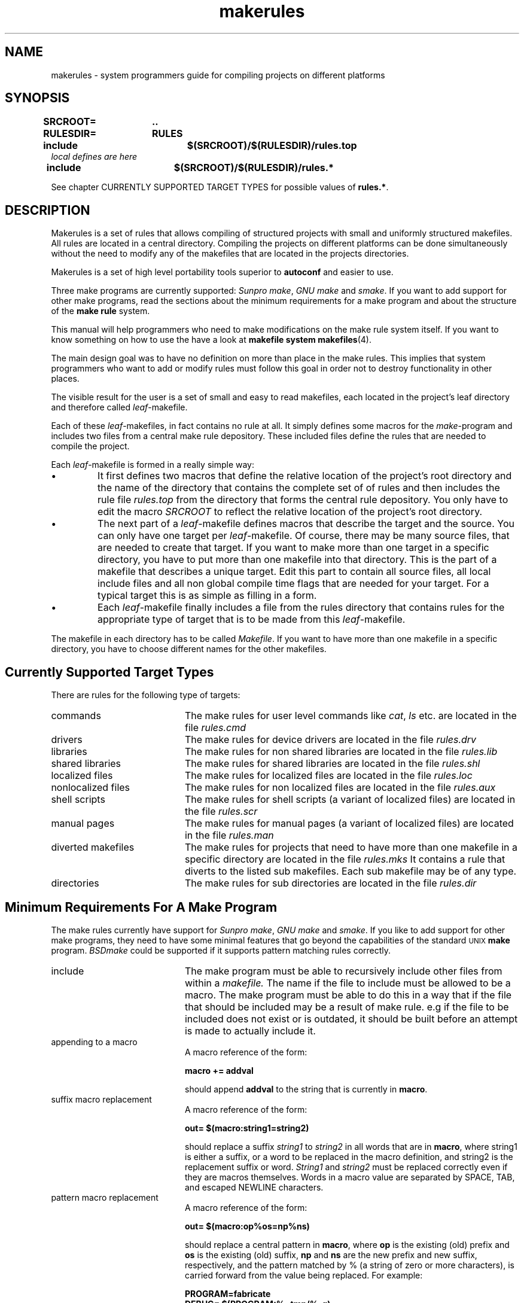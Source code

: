 . \" @(#)makerules.4	1.6 20/09/04 Copyr 1996-2020 J. Schilling
. \" System Manual page for makefile system
. \"
.if t .ds a \v'-0.55m'\h'0.00n'\z.\h'0.40n'\z.\v'0.55m'\h'-0.40n'a
.if t .ds o \v'-0.55m'\h'0.00n'\z.\h'0.45n'\z.\v'0.55m'\h'-0.45n'o
.if t .ds u \v'-0.55m'\h'0.00n'\z.\h'0.40n'\z.\v'0.55m'\h'-0.40n'u
.if t .ds A \v'-0.77m'\h'0.25n'\z.\h'0.45n'\z.\v'0.77m'\h'-0.70n'A
.if t .ds O \v'-0.77m'\h'0.25n'\z.\h'0.45n'\z.\v'0.77m'\h'-0.70n'O
.if t .ds U \v'-0.77m'\h'0.30n'\z.\h'0.45n'\z.\v'0.77m'\h'-.75n'U
.if t .ds s \(*b
.if t .ds S SS
.if n .ds a ae
.if n .ds o oe
.if n .ds u ue
.if n .ds s sz
.\".TH makefiles 4L "14. February 1997" "J\*org Schilling" "Schily\'s FILE FORMATS"
.TH makerules 4L "2022/09/09" "J\*org Schilling" "File Formats"
.SH NAME
makerules \- system programmers guide for compiling projects on different platforms
.SH SYNOPSIS
.B "SRCROOT=	.\|.
.br
.B "RULESDIR=	RULES
.br
.B "include		$(SRCROOT)/$(RULESDIR)/rules.top"
.br
.I "local defines are here"
.br
.B "include		$(SRCROOT)/$(RULESDIR)/rules.*"
.PP
See chapter CURRENTLY SUPPORTED TARGET TYPES for possible values of
.BR "rules.*" .

.SH DESCRIPTION
Makerules is a set of rules that allows compiling of structured
projects with small and uniformly structured makefiles.
All rules are located in a central directory.
Compiling the projects on different platforms can be done
simultaneously without
the need to modify any of the makefiles that are located
in the projects directories.
.PP
Makerules is a set of high level portability tools superior to
.B autoconf
and easier to use.
.PP
Three make programs are currently supported:
.IR "Sunpro make" , 
.I "GNU make"
and
.IR smake .
If you want to add support for other make programs, read the 
sections about the minimum requirements for a make program
and about the structure of the
.B "make rule"
system.
.PP
This manual will help programmers who need to make modifications
on the make rule system itself. If you want to know something 
on how to use the 
have a look at 
.B "makefile system"
.BR makefiles (4).
.PP
The main design goal was to have no definition on more than place
in the make rules. This implies that system programmers who
want to add or modify rules must follow this goal in order not to
destroy functionality in other places.
.PP
The visible result for the user is a set of small and easy to read
makefiles, each located in the project's leaf directory and therefore 
called
.IR leaf -makefile.
.PP
Each of these 
.IR leaf -makefiles,
in fact contains no rule at all. It simply defines some macros
for the 
.IR make -program
and includes two files from a central make rule depository.
These included files define the rules that are needed to compile
the project.
.PP
Each 
.IR leaf -makefile
is formed in a really simple way:
.TP
\(bu
It first defines two macros that define the relative location
of the project's root directory and the name of the directory
that contains the complete set of of rules and then includes
the rule file 
.I rules.top
from the directory that forms the central rule depository.
You only have to edit the macro
.I SRCROOT
to reflect the relative location of the project's root directory.
.TP
\(bu
The next part of a 
.IR leaf -makefile
defines macros that describe the target and the source.
You can only have one target per 
.IR leaf -makefile.
Of course, there may be many source files, that are needed to create
that target.
If you want to make more than one target in a specific directory,
you have to put more than one makefile into that directory.
This is the part of a makefile that describes a unique target.
Edit this part to contain all source files, all local include files
and all non global compile time flags that are needed for your target.
For a typical target this is as simple as filling in a form.
.TP
\(bu
Each
.IR leaf -makefile
finally includes a file from the rules directory that contains
rules for the appropriate type of target that is to be made
from this 
.IR leaf -makefile.
.PP
The makefile in each directory has to be called
.IR Makefile .
If you want to have more than one makefile in a specific directory,
you have to choose different names for the other makefiles.

.SH "Currently Supported Target Types"
.PP
There are rules for the following type of targets:
.TP 20
commands
The make rules for user level commands like
.IR cat ", " ls 
etc. are located in the file 
.I rules.cmd
.TP
drivers
The make rules for device drivers
are located in the file 
.I rules.drv
.TP
libraries
The make rules for non shared libraries
are located in the file 
.I rules.lib
.TP
shared libraries
The make rules for shared libraries
are located in the file 
.I rules.shl
.TP
localized files
The make rules for localized files
are located in the file 
.I rules.loc
.TP
nonlocalized files
The make rules for non localized files
are located in the file 
.I rules.aux
.TP
shell scripts
The make rules for shell scripts (a variant of localized files)
are located in the file 
.I rules.scr
.TP
manual pages
The make rules for manual pages (a variant of localized files)
are located in the file 
.I rules.man
.TP
diverted makefiles
The make rules for projects that need to have more than
one makefile in a specific directory
are located in the file 
.I rules.mks
It contains a rule that diverts to the listed sub makefiles.
Each sub makefile may be of any type.
.TP
directories
The make rules for sub directories
are located in the file 
.I rules.dir

.SH "Minimum Requirements For A Make Program"
The make rules currently have support for
.IR "Sunpro make" , 
.I "GNU make"
and
.IR smake .
If you like to add support for other make programs, 
they need to have some minimal features that go
beyond the capabilities of the standard
.SM UNIX
.B make
program.
.I BSDmake
could be supported if it supports pattern matching rules correctly.
.TP 20
include
The make program must be able to recursively include other files
from within a 
.I makefile.
The name if the file to include must be allowed to be a macro.
The make program must be able to do this in a way that
if the file that should be included may be a result of make rule.
e.g if the file to be included does not exist or is outdated,
it should be built before an attempt is made to actually include it.
.TP
appending to a macro
A macro reference of the form:
.sp
.B "macro += addval"
.sp
should append
.B addval
to the string that is currently in
.BR macro .
.TP
suffix macro replacement
A macro reference of the form:
.sp
.B "out= $(macro\|:\|string1\|=\|string2)"
.sp
should replace a suffix
.I string1
to
.I string2
in all words that are in
.BR macro ,
where string1 is either a suffix, or a word to be replaced
in the macro definition, and string2 is the replacement 
suffix or word.
.I String1
and
.I string2
must be replaced correctly even if they are macros themselves.
Words in a macro value are separated by SPACE, 
TAB, and escaped NEWLINE characters.
.TP
pattern macro replacement
A macro reference of the form:
.sp
.B "out= $(macro\|:\|op%os\|=\|np%ns)"
.sp
should replace a central pattern in 
.BR macro ,
where 
.B op 
is the existing (old) prefix and 
.B os
is the existing
(old) suffix,
.B np 
and 
.B ns 
are the new prefix and new suffix,
respectively, and the pattern matched by % (a string of zero
or more characters), is carried forward from the value being
replaced.
For example:
.sp
.B "PROGRAM=fabricate"
.br
.B "DEBUG= $(PROGRAM:%=tmp/%\-g)"
.sp
sets the value of DEBUG to tmp/fabricate\-g.
.IR Op ", " os ", " 
.IR np " and " ns
must be replaced correctly even if they are macros themselves.

.SH "Understanding Basic Algorithms"
One of the basic algorithms used in the make rule system
is needed to set an undefined macro to a guaranteed default value.
Because not all make programs have support for
.I "if then else"
structures, a different method has to be used.
.PP
The method used in
.B "make rules"
is implemented by using
.B "suffix macro replacement"
and
.BR "pattern macro replacement" .
.PP
.ne 5
First, a macro that contains a unique suffix is defined:
.sp
.B " # Define magic unique cookie"
.br
.B " _UNIQ=			.XxZzy\-"
.sp
This macro is used for all places where it is necessary to have
a macro with a guaranteed default value.
The following example shows the basic algorithm that is used to
implement the phrase:
.B If 
.I $(MAKE_NAME)
contains a value, 
.B then
.I $(XMAKEPROG)
will be set to
.I $(MAKE_NAME)
.B else
.I $(XMAKEPROG)
will be set to
.IR $(MAKEPROG) .
.sp
.B " _MAKEPROG=	$(_UNIQ)$(MAKE_NAME)"
.br
.B " __MAKEPROG=	$(_MAKEPROG:$(_UNIQ)=$(MAKEPROG))"
.br
.B " XMAKEPROG=	$(__MAKEPROG:$(_UNIQ)%=%)"
.sp
The first line in this example, sets the macro
.I _MAKEPROG
to the concatenation of the value of
.I MAKE_NAME
and
.BR .XxZzy\- .
If the macro
.I MAKE_NAME
is empty at this time, 
.I _MAKEPROG
will contain only 
.BR .XxZzy\- .
.PP
In the second line, 
.I __MAKEPROG
is set to the value of
.IR _MAKEPROG .
If 
.I _MAKEPROG
contains only 
.B .XxZzy\-
this implies, that
.B .XxZzy\-
is the suffix. This suffix is then replaced
by the value of
.IR MAKEPROG ,
in this case
.I __MAKEPROG
will contain the unmodified value of
.IR MAKEPROG .
If 
.I _MAKEPROG
contains a concatenation of
.B .XxZzy\-
and something else, 
.B .XxZzy\-
will not be a suffix, but a prefix of 
.I _MAKEPROG
and for this reason
.I __MAKEPROG
will contain the unmodified value of
.IR _MAKEPROG ,
which is a concatenation of
.B .XxZzy\-
and the value of
.IR MAKE_NAME .
.PP
In the third line, 
.I XMAKEPROG
is set to the value of
.IR __MAKEPROG .
If 
.I __MAKEPROG
has the prefix
.B .XxZzy\- 
at this time, 
.B .XxZzy\-
is stripped of.

.SH "The Structure in Make Macro names"
.PP
The names used for
.B "make macros"
are structured in a way that allows one to use
.BR grep (1)
to look for the names in the 
.B make rules.
To allow this, no name must be a substring of another name.
.PP
If a command needs options that have to be specified
in macros, there is a
.B "make macro"
that is named
.I XXXFLAGS.
This is compliant to usual make file rules.
The are internal 
.B "make macros"
called
.I XXXOPTS
and
.I XXXOPTX
that will be combined for 
.IR XXXFLAGS :
.sp
.B "LDFLAGS= $(LDOPTS) $(LDOPTX)"
.sp
Where 
.I XXXOPTS
is the name of the macro that is used internally
and 
.I XXXOPTX
is the name of the macro that may be used from the
command line of the make program.
.I XXXOPTX
therefore is used to append to the content of 
.I XXXFLAGS
If the value of
.I XXXFLAGS
need to be overwritten, 
.I XXXOPTS
may be used within the command line flags of the make program.

The file 
.\" .SH "The Structure Of The Make Rule System"
.SH "The Structure Of The Basic Rules in rules.top"
.B RULES/rules.top
first includes a rule file that depends on the 
make program that is used.
The name of this file is
.BI RULES/mk\- makeprog .id
where
.I makeprog
has to be replaced by the real name of
the makeprogram e.g.
.BR make ", " gmake ", " smake .
The purpose of this file is to set up a list of macros
that identify the system where the project is currently built.
These macros have values that contain only lower case letters and define:
.TP 28
the processor architecture
If two systems run the same operating system, this
is a unique value if a simple user level program will
not need to be recompiled in order to run on the other system.
Possible values are 
.BR sparc ", " mc68020 ", " pentium .
This is the output of
.BR "uname \-p" .
The value is stored in
.BR P_ARCH .
.TP
the kernel architecture
If two systems may use the same value for 
.B P_ARCH
but a heavily system dependent user level program
need to be recompiled in order to run on the other
system, These two systems have different 
kernel architectures.
This is the output of
.BR "uname \-m" .
Possible values are 
.BR sun3 ", " sun4c ", " sun4m .
The value is stored in
.BR K_ARCH .
.TP
the machine architecture
An outdated macro that is useful only on sun systems.
Do not use this, use 
.B P_ARCH 
instead.
This is the output of
.BR arch .
Possible values are 
.BR sun3 ", " sun4 .
The value is stored in
.BR M_ARCH .
.TP
the hostname
The name of the machine where the compilation takes place.
This is the output of
.BR "uname \-n" .
The value is stored in
.BR HOSTNAME .
.TP
the name of the operating system
This is the output of
.BR "uname \-s" .
Possible values are 
.BR sunos ", " dgux ", " hp\-ux ", " irix .
The value is stored in
.BR OSNAME .
.TP
the release of the operating system
This is the output of
.BR "uname \-r" .
Possible values are 
.BR 5.5 ", " 4.1.4 .
The value is stored in
.BR OSREL .
.PP
The next file to be included from
.B RULES/rules.top
is
.BI RULES/os\- "operating system" .id .
It defines the macros
.B O_ARCH
and
.B \-O_ARCH 
and may modify one of the macros that are defined
in
.BI RULES/mk\- makeprog .id .
The macros
.B O_ARCH
and
.B \-O_ARCH 
are used to distinguish between different operating systems.
The names of the compiler configuration files have
.B \-O_ARCH 
as a central part.
On some operating systems e.g. 
.B SunOS
and
.B DG\-UX
it is necessary to distinguish between
.B "SunOS 4.x"
and
.B "SunOS 5.x"
or
.B "DG\-UX 3.x"
and
.B "DG\-UX 4.x."
.PP
The next file to be included from
.B RULES/rules.top
is
.BR Defaults .
It defines the macros
.B DEFCCOM
,
.B DEFINCDIRS
,
.B LDPATH
,
.B RUNPATH
,
.B INS_BASE
and 
.BR INS_KBASE .
If the definitions have to be different on
different systems, this file may contain a line int the form:
.sp
.BI include  " $(SRCROOT)" /Defaults. $(O_ARCH)
.sp
The actual definitions then have to be moved into
these files.
.PP
Next, after setting up some internal defaults,
.B RULES/rules.top
includes the compiler configuration file with
the name:
.sp
.I $(SRCROOT)/$(RULESDIR)/$(XARCH).rul
.sp
This file contains all necessary 
.B system dependent 
stuff that is needed to configure the C-compiler 
on the appropriate system.
It is a bad idea to create a new one from scratch.
Have a look at the other compiler configuration
files and modify a similar file for your needs.
Note that there are basically two criterias to
that are important in a compiler configuration file.
One is whether the system uses the
.I ELF
header format or not. 
The other is whether the system uses
.I shared libraries
or not.

.SH "The Structure Of The Application Specific Rules"
.PP
The application specific rule files are designed in
such a way that they include all necessary stuff that
is needed for that specific task. The application specific
rule files are:
.TP 25
$(RULES)/rules.aux
Rules for installing non localized auxiliary files.
.TP
$(RULES)/rules.cmd
Rules for commands like 
.I sh.
.TP
$(RULES)/rules.dir
Rules for sub directories.
.TP
$(RULES)/rules.drv
Rules for loadable drivers.
.TP
$(RULES)/rules.lib
Rules for static libraries.
.TP
$(RULES)/rules.loc
Rules for installing localized auxiliary files.
.TP
$(RULES)/rules.man
Rules for installing localized manual pages.
.TP
$(RULES)/rules.mks
Rules for sub makefiles.
.TP
$(RULES)/rules.mod
Rules for loadable stream modules.
.TP
$(RULES)/rules.scr
Rules for installing localized shell scripts.
.TP
$(RULES)/rules.shl
Rules for shared libraries.

.SH "Understanding The Structure Of The Make Rule System"
.PP
To understand the structure of the
.B "make rule"
system while doing changes, try to use the
.B \-xM
flag
in the
.B smake
program.
This flag will print out the include dependency list
(i.e. a list that tell you which make rules is included
from which other rule).
.PP
Note that some of the rules are make program dependent.
If you want to make changes to these rules you may need to
place the definitions into separate rule files
each for the appropriate make program.
Have a look into the
.B RULES
directory
for some examples.

.SH FILES
\&.\|.\|./RULES/*
.br
\&.\|.\|./DEFAULTS/*
.br
\&.\|.\|./TARGETS/*
.br
\&.\|.\|./TEMPLATES/*

.SH "SEE ALSO"
.BR makefiles (4),
.BR make (1),
.BR gmake (1),
.BR smake (1).

.SH DIAGNOSTICS
Diagnostic messages depend on the make program.
Have a look at the appropriate man page.

.SH NOTES
.PP
The make rules
can be used with 
.IR "Sunpro make" ", " "Gnu make"
and 
.IR smake .
Although Gnu make runs on many platforms, it has no useful debug
output.
.PP
Use
.IR "Sunpro make" " or " "smake"
if you have problems with a makefile.
.IR "Sunpro make" " and " "smake" ,
both have a \-D flag, that allows you to watch the makefiles
after the first expansion. Use this option, if you are in doubt
if your makefile gets expanded the right way and if the right
rules are included.
There is also a \-d option that gives debugging output while 
make is running. If you want more output, use \-dd, \-ddd and so on.
.PP
.I Smake
has an option \-xM that shows you the include dependency for
make rules.

.SH BUGS
.PP
None currently known.
.PP
Mail bugs and suggestions to
.B schilytools@mlists.in-berlin.de
or open a ticket at
.BR https://codeberg.org/schilytools/schilytools/issues .
.PP
The mailing list archive may be found at:
.PP
.nf
.BR https://mlists.in-berlin.de/mailman/listinfo/schilytools-mlists.in-berlin.de .
.fi

.SH "Source Tree Hierarchy"
.LP
The following outline gives a quick tour through a typical
source hierarchy:
.LP
.na
.nh
.PD 0
.TP
.B .../
root directory of the source tree
.
.RS
.TP
.B Makefile
the top Makefile
.TP
.B Defaults
default definitions for that source tree. System dependent
definitions are in 
.B .../DEFAULTS/
.TP
.B Targetdirs
a file containing a list of directories that are needed
for that project.
If the system needs different target lists depending
on the target system architecture , use target specific files in
.B .../TARGETS/
.TP
\&.\|.\|.
.RE
.
.TP
.B .../RULES/
the location of makefiles (included rules)
.
.RS
.TP
.B rules.top
the mandatory include rules (needed to setup basic rules)
.TP
.B rules.aux
rules needed to install a non localized auxiliary file
.TP
.B rules.cmd
rules needed to make an ordinary command (like /bin/sh)
.TP
.B rules.drv
rules needed to make a device driver
.TP
.B rules.lib
rules needed to make a standard (nonshared) library
.TP
.B rules.loc
rules needed to install a localized auxiliary file
.TP
.B rules.man
rules needed to install a localized manual page
.TP
.B rules.scr
rules needed to install a localized shell script
.TP
.B rules.shl
rules needed to make a shared library
.TP
.B rules.mks
rules needed to make more than one target in a specific directory
.TP
.B rules.dir
rules needed to make targets that are located in sub directories
to the current directory
.TP
\&.\|.\|.
.RE
.
.TP
.B .../DEFAULTS/
default definitions for various target architectures are
located in this directory. Templates for some architectures can
be found in the
.I .../TEMPLATES/
directory.
.TP
.B .../TARGETS/
target list definitions for various target architectures are
located in this directory.
.TP
.B .../TEMPLATES/
templates that should be used inside the project
(rename to Makefile, if it is the only makefile on that directory, 
rename to
.I target.mk,
if there is more than one target in that directory)
.
.RS
.TP
.B Defaults
Defaults file for the source root directory
.TP
.B Defaults.linux
Defaults file for 
.IR linux .
This should be installed in the 
.B .../DEFAULTS/
directory.
.TP
.B Makefile.root
Makefile for the source root directory
.TP
.B Makefile.aux
Makefile for a non localized auxiliary file
.TP
.B Makefile.cmd
Makefile for an ordinary command (like /bin/sh)
.TP
.B Makefile.lib
Makefile for a standard (nonshared) library
.TP
.B Makefile.loc
Makefile for a localized auxiliary file
.TP
.B Makefile.man
Makefile for a localized manual page
.TP
.B Makefile_de.man
Makefile for a localized manual page in the german locale
.TP
.B Makefile.scr
Makefile for a localized shell script
.TP
.B Makefile.shl
Makefile for a shared library
.TP
.B Makefile.drv
Makefile for a device driver
.TP
.B Makefile.mks
Makefile for more than one target in a specific directory
.TP
.B Makefile.dir
Makefile for targets that are located in sub directories
to the current directory
.TP
\&.\|.\|.
.RE
.
.TP
.B .../cmd/
source tree for normal commands
.
.RS
.TP
.B Makefile
the makefile for the 
.I cmd 
sub directory
.TP
.B Targetdirs.sun4m
a file containing a list of directories like 
.I myprog 
(see below) that are needed
for that specific architecture.
.TP
.B myprog/
directory where the sources for a specific command are located
.
.RS
.TP
Makefile
makefile for
.I myprog
.TP
Makefile.man
makefile for the manual page of
.I myprog
.TP
mprog.c
source for myprog
.TP
mprog.tr
troff source for the manual page of myprog
.TP
.B OBJ/
directory where system specific sub directories are located
.
.RS
.TP
.B sparc\-sunos5\-cc/
directory for binaries that belong to a specific system
.TP
\&.\|.\|.
.RE
.TP
\&.\|.\|.
.RE
.br
.TP
\&.\|.\|.
.RE
.br
.ne 5
.TP
.B .../lib/
directory where the sources for a libraries are located
.
.RS
.TP
.B Makefile
the makefile for the 
.I lib 
sub directory
.TP
.B Targetdirs.sun4m
a file containing a list of directories like 
.I libfoo
(see below) that are needed
for that specific architecture.
.TP
.B libfoo/
directory where all source files for libfoo are located
.TP
\&.\|.\|.
.RE
.
.TP
.B .../kernel
directory for kernel modules
.
.RS
.TP
.B Makefile
the makefile for the 
.I kernel
sub directory
.TP
.B Targetdirs.sun4m
a file containing a list of directories like 
.I drv 
(see below) that are needed
for that specific architecture.
.TP
.B drv/
directory where drivers are located
.
.RS
.TP
.B Makefile
the makefile for the 
.I drv
sub directory
.TP
.B Targetdirs.sun4m
a file containing a list of directories like 
.I mydrv
(see below) that are needed
for that specific architecture.
.TP
.B mydrv/
source for a specific driver
.TP
\&.\|.\|.
.RE
.
.TP
\&.\|.\|.
.RE
.
.TP
.B .../include
directory for global include files that are used in that project
.
.TP
.B .../bins
directory for binary programs that are created/needed while compiling
the project
.RS
.TP
.B sparc\-sunos5\-cc/
directory for binaries that belong to a specific system
.TP
\&.\|.\|.
.RE
.
.TP
.B .../libs
directory for libraries that are created/needed while compiling
the project
.RS
.TP
.B sparc\-sunos5\-cc/
directory for libraries that belong to a specific system
.TP
\&.\|.\|.
.RE
.
.TP
.B .../incs
directory for include files that are created/needed while compiling
the project
.RS
.TP
.B sparc\-sunos5\-cc/
directory for include files that belong to a specific system
.TP
\&.\|.\|.
.RE
.TP
\&.\|.\|.
.RE
.
.ad
.PD

.SH AUTHOR
This man page was initially written by J\*org Schilling.

.SH "SOURCE DOWNLOAD"
The source code for the
.B "schily makefile system"
is included in the
.B schilytools
project and may be retrieved from the
.B schilytools
project at Codeberg at
.LP
.BR https://codeberg.org/schilytools/schilytools .
.LP
The download directory is
.LP
.BR https://codeberg.org/schilytools/schilytools/releases .
